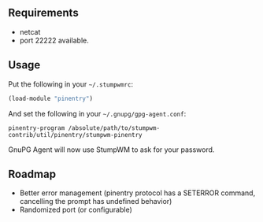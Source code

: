 ** Requirements

- netcat
- port 22222 available.

** Usage

Put the following in your =~/.stumpwmrc=:

#+BEGIN_SRC lisp
(load-module "pinentry")
#+END_SRC

And set the following in your =~/.gnupg/gpg-agent.conf=:

#+BEGIN_SRC
pinentry-program /absolute/path/to/stumpwm-contrib/util/pinentry/stumpwm-pinentry
#+END_SRC

GnuPG Agent will now use StumpWM to ask for your password.

** Roadmap

- Better error management (pinentry protocol has a SETERROR command,
  cancelling the prompt has undefined behavior)
- Randomized port (or configurable)

